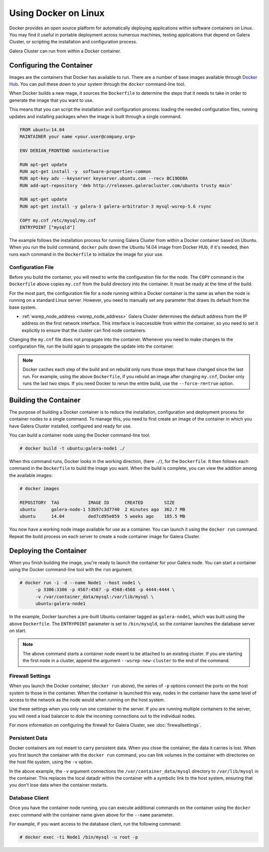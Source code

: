 ==========================
Using Docker on Linux
==========================
.. _`docker`:

Docker provides an open source platform for automatically deploying applications within software containers on Linux.  You may find it useful in portable deployment across numerous machines, testing applications that depend on Galera Cluster, or scripting the installation and configuration process.

Galera Cluster can run from within a Docker container.

---------------------------
Configuring the Container
---------------------------
.. _`configure-container`:

Images are the containers that Docker has available to run.  There are a number of base images available through `Docker Hub <https://registry.hub.docker.com>`_.  You can pull these down to your system through the ``docker`` command-line tool.

When Docker builds a new mage, it sources the ``Dockerfile`` to determine the steps that it needs to take in order to generate the image that you want to use.

This means that you can script the installation and configuration process: loading the needed configuration files, running updates and installing packages when the image is built through a single command.

.. code-block:: docker
		
   FROM ubuntu:14.04
   MAINTAINER your name <your.user@company.org>

   ENV DEBIAN_FRONTEND noninteractive
   
   RUN apt-get update 
   RUN apt-get install -y  software-properties-common
   RUN apt-key adv --keyserver keyserver.ubuntu.com --recv BC19DDBA 
   RUN add-apt-repository 'deb http://releases.galeracluster.com/ubuntu trusty main'

   RUN apt-get update 
   RUN apt-get install -y galera-3 galera-arbitrator-3 mysql-wsrep-5.6 rsync

   COPY my.cnf /etc/mysql/my.cnf
   ENTRYPOINT ["mysqld"]

The example follows the installation process for running Galera Cluster from within a Docker container based on Ubuntu.  When you run the build command, ``docker`` pulls down the Ubuntu 14.04 image from Docker HUb, if it's needed, then runs each command in the ``Dockerfile`` to initialize the image for your use.

^^^^^^^^^^^^^^^^^^^^
Configuration File
^^^^^^^^^^^^^^^^^^^^
.. _`docker-my-cnf`:

Before you build the container, you will need to write the configuration file for the node.  The ``COPY`` command in the ``Dockerfile`` above copies ``my.cnf`` from the build directory into the container.  It must be ready at the time of the build. 

For the most part, the configuration file for a node running within a Docker container is the same as when the node is running on a standard Linux server.  However, you need to manually set any parameter that draws its default from the base system.

- :ref:`wsrep_node_address <wsrep_node_address>` Galera Cluster determines the default address from the IP address on the first network interface.  This interface is inaccessible from within the container, so you need to set it explicitly to ensure that the cluster can find node containers.

Changing the ``my.cnf`` file does not propagate into the container.  Whenever you need to make changes to the configuration file, run the build again to propagate the update into the container.

.. note:: Docker caches each step of the build and on rebuild only runs those steps that have changed since the last run.  For example, using the above ``Dockerfile``, if you rebuild an image after changing ``my.cnf``, Docker only runs the last two steps.  If you need Docker to rerun the entire build, use the ``--force-rm=true`` option.

  

-------------------------
Building the Container
-------------------------
.. _`building-the-container`:

The purpose of building a Docker container is to reduce the installation, configuration and deployment process for container nodes to a single command.  To manage this, you need to first create an image of the container in which you have Galera Cluster installed, configured and ready for use.

You can build a container node using the Docker command-line tool.

.. code-block:: console

   # docker build -t ubuntu:galera-node1 ./ 

When this command runs, Docker looks in the working direction, (here ``./``), for the ``Dockerfile``.  It then follows each command in the ``Dockerfile`` to build the image you want.  When the build is complete, you can view the addition among the available images:
   
.. code-block:: console

   # docker images
   
   REPOSITORY  TAG           IMAGE ID      CREATED        SIZE
   ubuntu      galera-node-1 53b97c3d7740  2 minutes ago  362.7 MB
   ubuntu      14.04         ded7cd95e059  5 weeks ago    185.5 MB

You now have a working node image available for use as a container.  You can launch it using the ``docker run`` command.  Repeat the build process on each server to create a node container image for Galera Cluster.

-------------------------
Deploying the Container
-------------------------
.. _`deploy-container`:

When you finish building the image, you're ready to launch the container for your Galera node.  You can start a container using the Docker command-line tool with the ``run`` argument.

.. code-block:: console

   # docker run -i -d --name Node1 --host node1 \
         -p 3306:3306 -p 4567:4567 -p 4568:4568 -p 4444:4444 \
	 -v /var/container_data/mysql:/var/lib/mysql \
	 ubuntu:galera-node1

In the example, Docker launches a pre-built Ubuntu container tagged as ``galera-node1``, which was built using the above ``Dockerfile``.  The ``ENTRYPOINT`` parameter is set to ``/bin/mysqld``, so the container launches the database server on start.

.. note:: The above command starts a container node meant to be attached to an existing cluster.  If you are starting the first node in a cluster, append the argument ``--wsrep-new-cluster`` to the end of the command.
	  
^^^^^^^^^^^^^^^^^^^
Firewall Settings
^^^^^^^^^^^^^^^^^^^
.. _`docker-firewall`:

When you launch the Docker container, (``docker run`` above), the series of ``-p`` options connect the ports on the host system to those in the container.  When the container is launched this way, nodes in the container have the same level of access to the network as the node would when running on the host system.

Use these settings when you only run one container to the server.  If you are running multiple containers to the server, you will need a load balancer to dole the incoming connections out to the individual nodes.

For more information on configuring the firewall for Galera Cluster, see :doc:`firewallsettings`.

^^^^^^^^^^^^^^^^^^
Persistent Data
^^^^^^^^^^^^^^^^^^
.. _`docker-data`:

Docker containers are not meant to carry persistent data.  When you close the container, the data it carries is lost.  When you first launch the container with the ``docker run`` command, you can link volumes in the container with directories on the host file system, using the ``-v`` option.

In the above example, the ``-v`` argument connections the ``/var/container_data/mysql`` directory to ``/var/lib/mysql`` in the container.  This replaces the local datadir within the container with a symbolic link to the host system, ensuring that you don't lose data when the container restarts.

^^^^^^^^^^^^^^^^^^^^
Database Client
^^^^^^^^^^^^^^^^^^^^

Once you have the container node running, you can execute additional commands on the container using the ``docker exec`` command with the container name given above for the ``--name`` parameter.

For example, if you want access to the database client, run the following command:

.. code-block:: console

   # docker exec -ti Node1 /bin/mysql -u root -p
